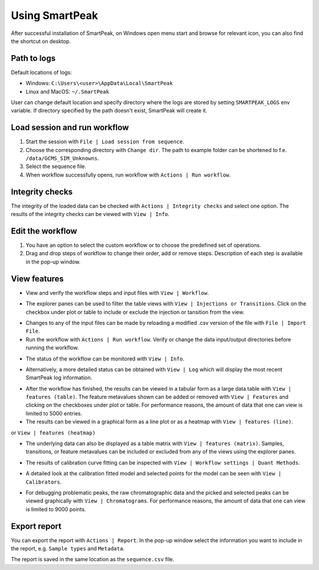 Using SmartPeak
===============

After successful installation of SmartPeak, on Windows open menu start and browse for relevant icon, you can also find the shortcut on desktop.

.. _logs:

Path to logs
~~~~~~~~~~~~
Default locations of logs:

- Windows: ``C:\Users\<user>\AppData\Local\SmartPeak``
- Linux and MacOS: ``~/.SmartPeak``

User can change default location and specify directory where the logs are stored by setting ``SMARTPEAK_LOGS`` env variable. 
If directory specified by the path doesn't exist, SmartPeak will create it.

Load session and run workflow
~~~~~~~~~~~~~~~~~~~~~~~~~~~~~
#. Start the session with ``File | Load session from sequence``.
#. Choose the corresponding directory with ``Change dir``. The path to example folder can be shortened to f.e. ``/data/GCMS_SIM_Unknowns``.
#. Select the sequence file.
#. When workflow successfully opens, run workflow with ``Actions | Run workflow``.

.. image:: ../images/load_sequence.gif

Integrity checks
~~~~~~~~~~~~~~~~
The integrity of the loaded data can be checked with ``Actions | Integrity checks`` and select one option. 
The results of the integrity checks can be viewed with ``View | Info``.

.. todo::
    Describe ``Integrity checks options.``.

Edit the workflow
~~~~~~~~~~~~~~~~~
#. You have an option to select the custom workflow or to choose the predefined set of operations. 
#. Drag and drop steps of workflow to change their order, add or remove steps. Description of each step is available in the pop-up window.

.. image:: ../images/edit_workflow.gif

View features
~~~~~~~~~~~~~
- View and verify the workflow steps and input files with ``View | Workflow``. 

.. image:: ../images/view_workflow.png

- The explorer panes can be used to filter the table views with ``View | Injections or Transitions``.  Click on the checkbox under plot or table to include or exclude the injection or tansition from the view.

.. image:: ../images/view_injs_trans.gif

- Changes to any of the input files can be made by reloading a modified .csv version of the file with ``File | Import File``.
- Run the workflow with ``Actions | Run workflow``. Verify or change the data input/output directories before running the workflow.

.. image:: ../images/run_workflow.png

- The status of the workflow can be monitored with ``View | Info``. 

.. image:: ../images/SmartPeakGUIInfo.png

- Alternatively, a more detailed status can be obtained with ``View | Log`` which will display the most recent SmartPeak log information.

.. image:: ../images/SmartPeakGUILog.png

- After the workflow has finished, the results can be viewed in a tabular form as a large data table with ``View | features (table)``.  The feature metavalues shown can be added or removed with ``View | Features`` and clicking on the checkboxes under plot or table.  For performance reasons, the amount of data that one can view is limited to 5000 entries.

- The results can be viewed in a graphical form as a line plot or as a heatmap with ``View | features (line)``.

.. image:: ../images/SmartPeakGUIFeatureLinePlot.png

or ``View | features (heatmap)``

.. image:: ../images/SmartPeakGUIFeatureHeatmap.png

- The underlying data can also be displayed as a table matrix with ``View | features (matrix)``. Samples, transitions, or feature metavalues can be included or excluded from any of the views using the explorer panes.

.. image:: ../images/SmartPeakGUIFeatureMatrix.png

- The results of calibration curve fitting can be inspected with ``View | Workflow settings | Quant Methods``.

.. image:: ../images/SmartPeakGUIQuantMethod.png

- A detailed look at the calibration fitted model and selected points for the model can be seen with ``View | Calibrators``.

.. image:: ../images/SmartPeakGUICalibrators.png

- For debugging problematic peaks, the raw chromatographic data and the picked and selected peaks can be viewed graphically with ``View | Chromatograms``. For performance reasons, the amount of data that one can view is limited to 9000 points.

.. image:: ../images/view_chromatogram.gif


Export report
~~~~~~~~~~~~~
You can export the report with ``Actions | Report``. In the pop-up window select the information you want to include in the report, e.g. ``Sample types`` and ``Metadata``.

.. image:: ../images/export_report.gif

The report is saved in the same location as the ``sequence.csv`` file.

.. todo::
    Explain the difference in options: ``Create FeatureDB.csv`` and ``Create PivotTable.csv``.

